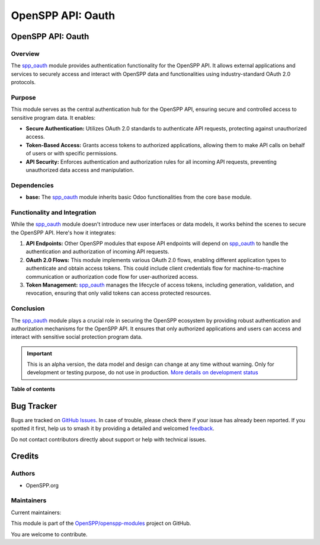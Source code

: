 ==================
OpenSPP API: Oauth
==================

.. 
   !!!!!!!!!!!!!!!!!!!!!!!!!!!!!!!!!!!!!!!!!!!!!!!!!!!!
   !! This file is generated by oca-gen-addon-readme !!
   !! changes will be overwritten.                   !!
   !!!!!!!!!!!!!!!!!!!!!!!!!!!!!!!!!!!!!!!!!!!!!!!!!!!!
   !! source digest: sha256:314f7bac76238080e49c351e28e54344c2574c73f48cf906bdaeda53fc60e8ec
   !!!!!!!!!!!!!!!!!!!!!!!!!!!!!!!!!!!!!!!!!!!!!!!!!!!!

.. |badge1| image:: https://img.shields.io/badge/maturity-Alpha-red.png
    :target: https://odoo-community.org/page/development-status
    :alt: Alpha
.. |badge2| image:: https://img.shields.io/badge/licence-LGPL--3-blue.png
    :target: http://www.gnu.org/licenses/lgpl-3.0-standalone.html
    :alt: License: LGPL-3
.. |badge3| image:: https://img.shields.io/badge/github-OpenSPP%2Fopenspp--modules-lightgray.png?logo=github
    :target: https://github.com/OpenSPP/openspp-modules/tree/17.0/spp_oauth
    :alt: OpenSPP/openspp-modules

|badge1| |badge2| |badge3|

OpenSPP API: Oauth
==================

Overview
--------

The `spp_oauth <spp_oauth>`__ module provides authentication
functionality for the OpenSPP API. It allows external applications and
services to securely access and interact with OpenSPP data and
functionalities using industry-standard OAuth 2.0 protocols.

Purpose
-------

This module serves as the central authentication hub for the OpenSPP
API, ensuring secure and controlled access to sensitive program data. It
enables:

-  **Secure Authentication:** Utilizes OAuth 2.0 standards to
   authenticate API requests, protecting against unauthorized access.
-  **Token-Based Access:** Grants access tokens to authorized
   applications, allowing them to make API calls on behalf of users or
   with specific permissions.
-  **API Security:** Enforces authentication and authorization rules for
   all incoming API requests, preventing unauthorized data access and
   manipulation.

Dependencies
------------

-  **base:** The `spp_oauth <spp_oauth>`__ module inherits basic Odoo
   functionalities from the core ``base`` module.

Functionality and Integration
-----------------------------

While the `spp_oauth <spp_oauth>`__ module doesn't introduce new user
interfaces or data models, it works behind the scenes to secure the
OpenSPP API. Here's how it integrates:

1. **API Endpoints:** Other OpenSPP modules that expose API endpoints
   will depend on `spp_oauth <spp_oauth>`__ to handle the authentication
   and authorization of incoming API requests.

2. **OAuth 2.0 Flows:** This module implements various OAuth 2.0 flows,
   enabling different application types to authenticate and obtain
   access tokens. This could include client credentials flow for
   machine-to-machine communication or authorization code flow for
   user-authorized access.

3. **Token Management:** `spp_oauth <spp_oauth>`__ manages the lifecycle
   of access tokens, including generation, validation, and revocation,
   ensuring that only valid tokens can access protected resources.

Conclusion
----------

The `spp_oauth <spp_oauth>`__ module plays a crucial role in securing
the OpenSPP ecosystem by providing robust authentication and
authorization mechanisms for the OpenSPP API. It ensures that only
authorized applications and users can access and interact with sensitive
social protection program data.

.. IMPORTANT::
   This is an alpha version, the data model and design can change at any time without warning.
   Only for development or testing purpose, do not use in production.
   `More details on development status <https://odoo-community.org/page/development-status>`_

**Table of contents**

.. contents::
   :local:

Bug Tracker
===========

Bugs are tracked on `GitHub Issues <https://github.com/OpenSPP/openspp-modules/issues>`_.
In case of trouble, please check there if your issue has already been reported.
If you spotted it first, help us to smash it by providing a detailed and welcomed
`feedback <https://github.com/OpenSPP/openspp-modules/issues/new?body=module:%20spp_oauth%0Aversion:%2017.0%0A%0A**Steps%20to%20reproduce**%0A-%20...%0A%0A**Current%20behavior**%0A%0A**Expected%20behavior**>`_.

Do not contact contributors directly about support or help with technical issues.

Credits
=======

Authors
-------

* OpenSPP.org

Maintainers
-----------

.. |maintainer-jeremi| image:: https://github.com/jeremi.png?size=40px
    :target: https://github.com/jeremi
    :alt: jeremi
.. |maintainer-gonzalesedwin1123| image:: https://github.com/gonzalesedwin1123.png?size=40px
    :target: https://github.com/gonzalesedwin1123
    :alt: gonzalesedwin1123
.. |maintainer-reichie020212| image:: https://github.com/reichie020212.png?size=40px
    :target: https://github.com/reichie020212
    :alt: reichie020212

Current maintainers:

|maintainer-jeremi| |maintainer-gonzalesedwin1123| |maintainer-reichie020212| 

This module is part of the `OpenSPP/openspp-modules <https://github.com/OpenSPP/openspp-modules/tree/17.0/spp_oauth>`_ project on GitHub.

You are welcome to contribute.
